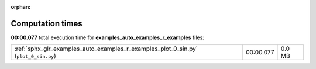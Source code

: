 
:orphan:

.. _sphx_glr_examples_auto_examples_r_examples_sg_execution_times:


Computation times
=================
**00:00.077** total execution time for **examples_auto_examples_r_examples** files:

+-------------------------------------------------------------------------------------+-----------+--------+
| :ref:`sphx_glr_examples_auto_examples_r_examples_plot_0_sin.py` (``plot_0_sin.py``) | 00:00.077 | 0.0 MB |
+-------------------------------------------------------------------------------------+-----------+--------+
